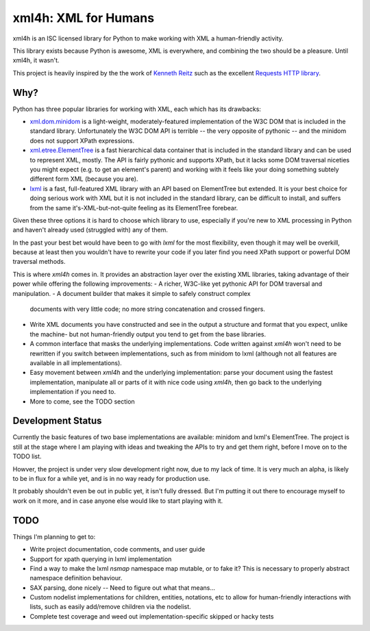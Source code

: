 xml4h: XML for Humans
=====================

xml4h is an ISC licensed library for Python to make working with XML a
human-friendly activity.

This library exists because Python is awesome, XML is everywhere, and
combining the two should be a pleasure. Until xml4h, it wasn't.

This project is heavily inspired by the the work of
`Kenneth Reitz <http://kennethreitz.com/pages/open-projects.html>`_ such as
the excellent `Requests HTTP library <http://docs.python-requests.org/>`_.

Why?
----

Python has three popular libraries for working with XML, each which has its
drawbacks:

- `xml.dom.minidom <http://docs.python.org/library/xml.dom.minidom.html>`_
  is a light-weight, moderately-featured implementation of the W3C DOM
  that is included in the standard library. Unfortunately the W3C DOM API is
  terrible -- the very opposite of pythonic -- and the minidom does not
  support XPath expressions.
- `xml.etree.ElementTree <http://docs.python.org/library/xml.etree.elementtree.html>`_
  is a fast hierarchical data container that is included in the standard
  library and can be used to represent XML, mostly. The API is fairly pythonic
  and supports XPath, but it lacks some DOM traversal niceties you might
  expect (e.g. to get an element's parent) and working with it feels like
  your doing something subtely different form XML (because you are).
- `lxml <http://lxml.de/>`_ is a fast, full-featured XML library with an API
  based on ElementTree but extended. It is your best choice for doing serious
  work with XML but it is not included in the standard library, can be
  difficult to install, and suffers from the same it's-XML-but-not-quite
  feeling as its ElementTree forebear.

Given these three options it is hard to choose which library to use,
especially if you're new to XML processing in Python and haven't already
used (struggled with) any of them.

In the past your best bet would have been to go with `lxml` for the most
flexibility, even though it may well be overkill, because at least then
you wouldn't have to rewrite your code if you later find you need XPath
support or powerful DOM traversal methods.

This is where `xml4h` comes in. It provides an abstraction layer over
the existing XML libraries, taking advantage of their power while offering
the following improvements:
- A richer, W3C-like yet pythonic API for DOM traversal and manipulation.
- A document builder that makes it simple to safely construct complex
  documents with very little code; no more string concatenation and crossed
  fingers.
- Write XML documents you have constructed and see in the output a
  structure and format that you expect, unlike the machine- but
  not human-friendly output you tend to get from the base libraries.
- A common interface that masks the underlying implementations. Code
  written against `xml4h` won't need to be rewritten if you switch between
  implementations, such as from minidom to lxml (although not all features
  are available in all implementations).
- Easy movement between `xml4h` and the underlying implementation:
  parse your document using the fastest implementation, manipulate all or
  parts of it with nice code using `xml4h`, then go back to the underlying
  implementation if you need to.
- More to come, see the TODO section

Development Status
------------------

Currently the basic features of two base implementations are available:
minidom and lxml's ElementTree. The project is still at the stage where I am
playing with ideas and tweaking the APIs to try and get them right, before
I move on to the TODO list.

Howver, the project is under very slow development right now, due to my lack
of time. It is very much an alpha, is likely to be in flux for a while yet,
and is in no way ready for production use.

It probably shouldn't even be out in public yet, it isn't fully dressed.
But I'm putting it out there to encourage myself to work on it more, and in
case anyone else would like to start playing with it.

TODO
----

Things I'm planning to get to:

- Write project documentation, code comments, and user guide
- Support for xpath querying in lxml implementation
- Find a way to make the lxml `nsmap` namespace map mutable, or to fake it?
  This is necessary to properly abstract namespace definition behaviour.
- SAX parsing, done nicely -- Need to figure out what that means...
- Custom nodelist implementations for children, entities, notations, etc to
  allow for human-friendly interactions with lists, such as easily
  add/remove children via the nodelist.
- Complete test coverage and weed out implementation-specific skipped or
  hacky tests
